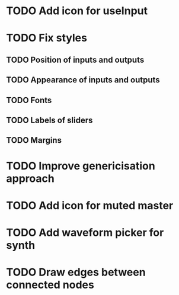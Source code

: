 * TODO Add icon for useInput
* TODO Fix styles
** TODO Position of inputs and outputs
** TODO Appearance of inputs and outputs
** TODO Fonts
** TODO Labels of sliders
** TODO Margins
* TODO Improve genericisation approach
* TODO Add icon for muted master
* TODO Add waveform picker for synth
* TODO Draw edges between connected nodes
